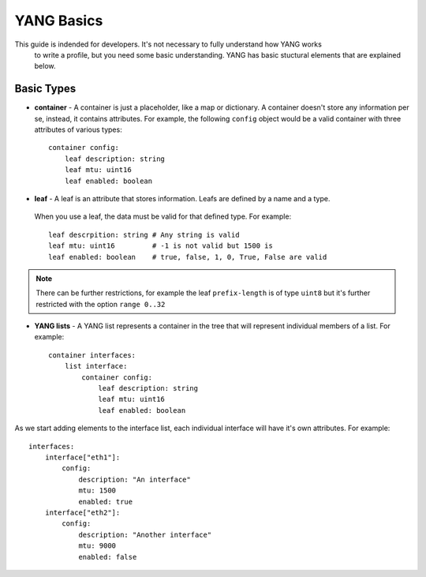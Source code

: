 YANG Basics
-----------

This guide is indended for developers. It's not necessary to fully understand how YANG works
 to write a profile, but you need some basic understanding. YANG has basic stuctural elements
 that are explained below.

Basic Types
___________

* **container** - A container is just a placeholder, like a map or dictionary. A container
  doesn't store any information per se, instead, it contains attributes. For example,
  the following ``config`` object would be a valid container with three attributes of various types::

    container config:
        leaf description: string
        leaf mtu: uint16
        leaf enabled: boolean

* **leaf** - A leaf is an attribute that stores information. Leafs are defined by a name and a type.
 When you use a leaf, the data must be valid for that defined type. For example::

    leaf descrpition: string # Any string is valid
    leaf mtu: uint16         # -1 is not valid but 1500 is
    leaf enabled: boolean    # true, false, 1, 0, True, False are valid

.. note::
    There can be further restrictions, for example the leaf ``prefix-length`` is of type ``uint8`` but
    it's further restricted with the option ``range 0..32``

* **YANG lists** - A YANG list represents a container in the tree that will represent individual
  members of a list. For example::

    container interfaces:
        list interface:
            container config:
                leaf description: string
                leaf mtu: uint16
                leaf enabled: boolean

As we start adding elements to the interface list, each individual interface will have it's own
attributes. For example::

    interfaces:
        interface["eth1"]:
            config:
                description: "An interface"
                mtu: 1500
                enabled: true
        interface["eth2"]:
            config:
                description: "Another interface"
                mtu: 9000
                enabled: false
